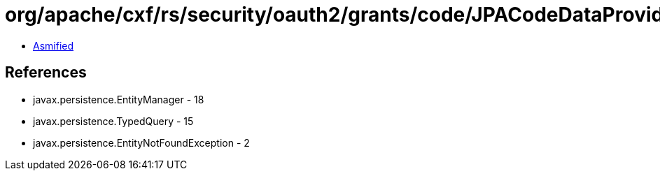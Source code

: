 = org/apache/cxf/rs/security/oauth2/grants/code/JPACodeDataProvider.class

 - link:JPACodeDataProvider-asmified.java[Asmified]

== References

 - javax.persistence.EntityManager - 18
 - javax.persistence.TypedQuery - 15
 - javax.persistence.EntityNotFoundException - 2
